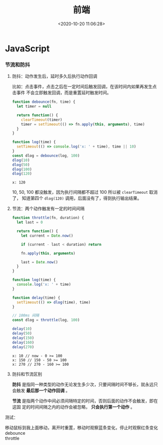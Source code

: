 #+TITLE: 前端
#+DATE: <2020-10-20 11:06:28>
#+TAGS[]: javascript, web
#+CATEGORIES[]: javascript
#+LANGUAGE: zh-cn
#+STARTUP: indent

#+begin_export html
<script src="https://cdn.jsdelivr.net/npm/jquery@3.2.1/dist/jquery.min.js" integrity="sha256-hwg4gsxgFZhOsEEamdOYGBf13FyQuiTwlAQgxVSNgt4=" crossorigin="anonymous"></script>
#+end_export
* JavaScript
     
*** 节流和防抖
  1. 防抖：动作发生后，延时多久后执行动作回调

     比如：点击事件，点击之后在一定时间后触发回调，在该时间内如果再发生点击事件
     不会立即触发回调，而是重置延时触发时间。
     
     #+begin_src js
       function debounce(fn, time) {
         let timer = null

         return function() {
           clearTimeout(timer)
           timer = setTimeout(() => fn.apply(this, arguments), time)
         }
       }

       function log(time) {
         setTimeout(() => console.log('x: ' + time), time || 10)
       }
       const dlog = debounce(log, 100)
       dlog(10)
       dlog(50)
       dlog(100)
       dlog(120)
     #+end_src

     #+RESULTS:
     : x: 120

     10, 50, 100 都没触发，因为执行间隔都不超过 100 所以被 ~clearTimeout~ 取消了，
     知道第四个 ~dlog(120)~ 调用，后面没有了，得到执行输出结果。

  2. 节流：两个动作触发有一定的时间间隔

     #+begin_src js
       function throttle(fn, duration) {
         let last = 0

         return function() {
           let current = Date.now()

           if (current - last < duration) return

           fn.apply(this, arguments)

           last = Date.now()
         }
       }

       function log(time) {
         console.log('x: ' + time)
       }

       function delay(time) {
         setTimeout(() => dlog(time), time)
       }

       // 100ms 间隔
       const dlog = throttle(log, 100)

       delay(10)
       delay(50)
       delay(150)
       delay(160)
       delay(270)
     #+end_src

     #+RESULTS:
     : x: 10 // now - 0 >= 100
     : x: 150 // 150 - 50 >= 100
     : x: 270 // 270 - 160 >= 100

  3. 防抖和节流区别

     *防抖* 是指同一种类型的动作无论发生多少次，只要间隔时间不够长，就永远只会触发
     *最后那一个动作回调* 。
     
     *节流* 是指两个动作中间必须间隔特定的时间，否则后面的动作不会触发，即在这固
     定的时间间隔之内的动作会被忽略， *只会执行第一个动作* 。

     
  测试：

  #+begin_export html
  <link href="/css/tests/web/deth.css" rel="stylesheet"/>
  <div id="ArkXnY">
    <div class="_left">移动鼠标到我上面移动，离开时重置，移动时观察蓝条变化，停止时观察红条变化</div>
    <div class="_mid">
      <div class="dd">debounce</div>
      <div class="dd">throttle</div>
    </div>
    <div class="_right">
      <div class="_debounce"></div>
      <div class="_throttle"></div>
    </div>
    </div>

  <script src="/js/tests/web/deth.js"></script>
  #+end_export

